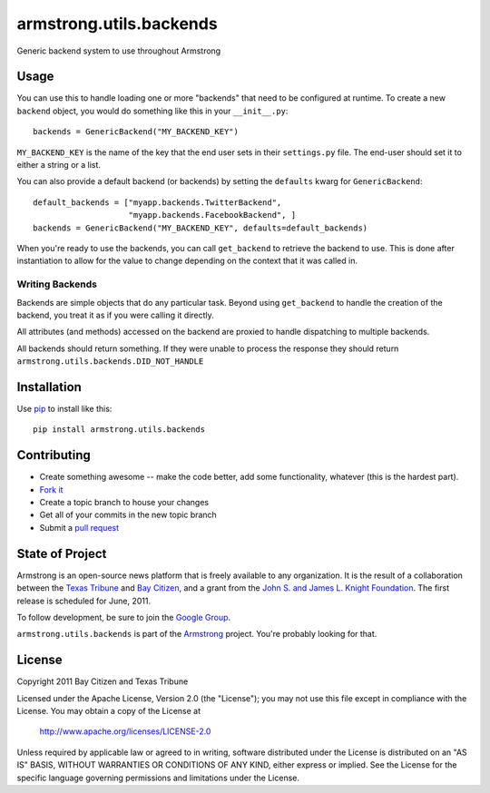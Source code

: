armstrong.utils.backends
========================
Generic backend system to use throughout Armstrong


Usage
-----
You can use this to handle loading one or more "backends" that need to be
configured at runtime.  To create a new ``backend`` object, you would do
something like this in your ``__init__.py``::

    backends = GenericBackend("MY_BACKEND_KEY")

``MY_BACKEND_KEY`` is the name of the key that the end user sets in their
``settings.py`` file.  The end-user should set it to either a string or a list.

You can also provide a default backend (or backends) by setting the
``defaults`` kwarg for ``GenericBackend``::

    default_backends = ["myapp.backends.TwitterBackend",
                        "myapp.backends.FacebookBackend", ]
    backends = GenericBackend("MY_BACKEND_KEY", defaults=default_backends)

When you're ready to use the backends, you can call ``get_backend`` to retrieve
the backend to use.  This is done after instantiation to allow for the value to
change depending on the context that it was called in.


Writing Backends
""""""""""""""""
Backends are simple objects that do any particular task.  Beyond using
``get_backend`` to handle the creation of the backend, you treat it as if you
were calling it directly.

All attributes (and methods) accessed on the backend are proxied to handle
dispatching to multiple backends.

All backends should return something.  If they were unable to process the
response they should return ``armstrong.utils.backends.DID_NOT_HANDLE``


Installation
------------

Use `pip`_ to install like this::

    pip install armstrong.utils.backends

.. _pip: http://www.pip-installer.org/

Contributing
------------

* Create something awesome -- make the code better, add some functionality,
  whatever (this is the hardest part).
* `Fork it`_
* Create a topic branch to house your changes
* Get all of your commits in the new topic branch
* Submit a `pull request`_

.. _Fork it: http://help.github.com/forking/
.. _pull request: http://help.github.com/pull-requests/


State of Project
----------------
Armstrong is an open-source news platform that is freely available to any
organization.  It is the result of a collaboration between the `Texas Tribune`_
and `Bay Citizen`_, and a grant from the `John S. and James L. Knight
Foundation`_.  The first release is scheduled for June, 2011.

To follow development, be sure to join the `Google Group`_.

``armstrong.utils.backends`` is part of the `Armstrong`_ project.  You're
probably looking for that.

.. _Texas Tribune: http://www.texastribune.org/
.. _Bay Citizen: http://www.baycitizen.org/
.. _John S. and James L. Knight Foundation: http://www.knightfoundation.org/
.. _Google Group: http://groups.google.com/group/armstrongcms
.. _Armstrong: http://www.armstrongcms.org/


License
-------
Copyright 2011 Bay Citizen and Texas Tribune

Licensed under the Apache License, Version 2.0 (the "License");
you may not use this file except in compliance with the License.
You may obtain a copy of the License at

   http://www.apache.org/licenses/LICENSE-2.0

Unless required by applicable law or agreed to in writing, software
distributed under the License is distributed on an "AS IS" BASIS,
WITHOUT WARRANTIES OR CONDITIONS OF ANY KIND, either express or implied.
See the License for the specific language governing permissions and
limitations under the License.

